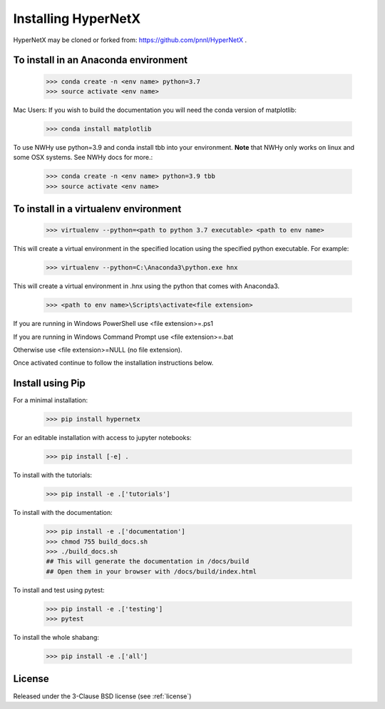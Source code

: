 Installing HyperNetX
====================

HyperNetX may be cloned or forked from: https://github.com/pnnl/HyperNetX .

To install in an Anaconda environment
-------------------------------------

	>>> conda create -n <env name> python=3.7
	>>> source activate <env name>

Mac Users: If you wish to build the documentation you will need
the conda version of matplotlib:

	>>> conda install matplotlib

To use NWHy use python=3.9 and conda install tbb into your environment. 
**Note** that NWHy only works on linux and some OSX systems. See NWHy docs for more.:

	>>> conda create -n <env name> python=3.9 tbb
	>>> source activate <env name>

To install in a virtualenv environment
--------------------------------------

	>>> virtualenv --python=<path to python 3.7 executable> <path to env name>

This will create a virtual environment in the specified location using
the specified python executable. For example:

	>>> virtualenv --python=C:\Anaconda3\python.exe hnx

This will create a virtual environment in .\hnx using the python
that comes with Anaconda3.

	>>> <path to env name>\Scripts\activate<file extension>

If you are running in Windows PowerShell use <file extension>=.ps1

If you are running in Windows Command Prompt use <file extension>=.bat

Otherwise use <file extension>=NULL (no file extension).

Once activated continue to follow the installation instructions below.


Install using Pip
-----------------
For a minimal installation:

	>>> pip install hypernetx

For an editable installation with access to jupyter notebooks:

    >>> pip install [-e] .

To install with the tutorials:

	>>> pip install -e .['tutorials']

To install with the documentation:

	>>> pip install -e .['documentation']
	>>> chmod 755 build_docs.sh
	>>> ./build_docs.sh
	## This will generate the documentation in /docs/build
	## Open them in your browser with /docs/build/index.html

To install and test using pytest:

	>>> pip install -e .['testing']
	>>> pytest

To install the whole shabang:

	>>> pip install -e .['all']


License
-------

Released under the 3-Clause BSD license (see :ref:`license`)


